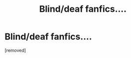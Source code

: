 #+TITLE: Blind/deaf fanfics....

* Blind/deaf fanfics....
:PROPERTIES:
:Score: 1
:DateUnix: 1539392867.0
:DateShort: 2018-Oct-13
:FlairText: Discussion
:END:
[removed]

